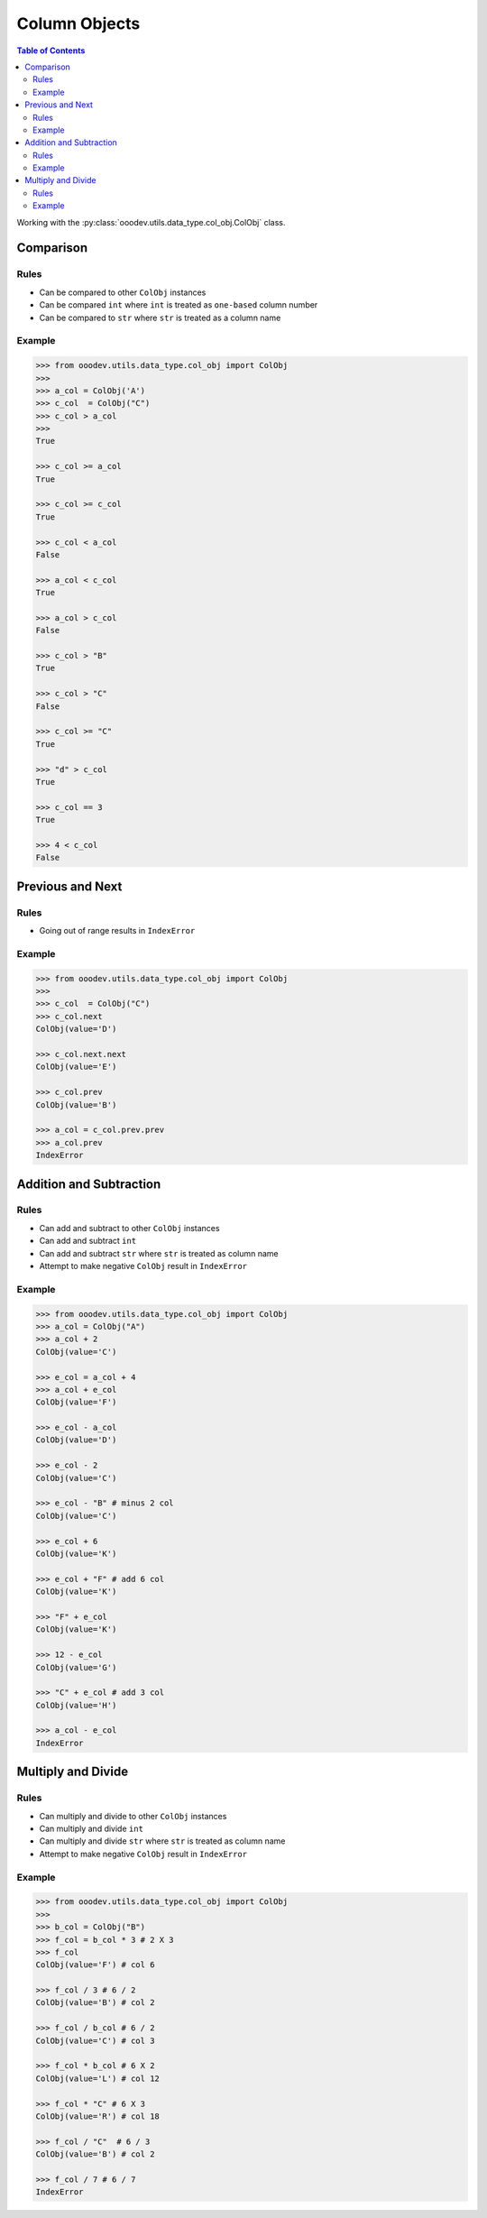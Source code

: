 .. _help_ooodev.utils.data_type.col_obj.ColObj:

Column Objects
==============

.. contents:: Table of Contents
    :local:
    :backlinks: top
    :depth: 2

Working with the :py:class:`ooodev.utils.data_type.col_obj.ColObj` class.

Comparison
----------

Rules
^^^^^

- Can be compared to other ``ColObj`` instances
- Can be compared ``int`` where ``int`` is treated as ``one-based`` column number
- Can be compared to ``str`` where ``str`` is treated as a column name

Example
^^^^^^^

.. code-block:: python

    >>> from ooodev.utils.data_type.col_obj import ColObj
    >>> 
    >>> a_col = ColObj('A')
    >>> c_col  = ColObj("C") 
    >>> c_col > a_col
    >>> 
    True

    >>> c_col >= a_col 
    True

    >>> c_col >= c_col 
    True

    >>> c_col < a_col  
    False

    >>> a_col < c_col
    True

    >>> a_col > c_col 
    False

    >>> c_col > "B"   
    True

    >>> c_col > "C" 
    False

    >>> c_col >= "C"
    True

    >>> "d" > c_col 
    True

    >>> c_col == 3 
    True

    >>> 4 < c_col  
    False


Previous and Next
-----------------

Rules
^^^^^

- Going out of range results in ``IndexError``

Example
^^^^^^^

.. code-block:: python

    >>> from ooodev.utils.data_type.col_obj import ColObj
    >>> 
    >>> c_col  = ColObj("C")
    >>> c_col.next
    ColObj(value='D')

    >>> c_col.next.next
    ColObj(value='E')

    >>> c_col.prev     
    ColObj(value='B')

    >>> a_col = c_col.prev.prev
    >>> a_col.prev
    IndexError

Addition and Subtraction
------------------------

Rules
^^^^^

- Can add and subtract to other ``ColObj`` instances
- Can add and subtract ``int``
- Can add and subtract ``str`` where ``str`` is treated as column name
- Attempt to make negative ``ColObj`` result in ``IndexError``

Example
^^^^^^^

.. code-block:: python

    >>> from ooodev.utils.data_type.col_obj import ColObj
    >>> a_col = ColObj("A")
    >>> a_col + 2
    ColObj(value='C')

    >>> e_col = a_col + 4
    >>> a_col + e_col
    ColObj(value='F')

    >>> e_col - a_col 
    ColObj(value='D')

    >>> e_col - 2
    ColObj(value='C')

    >>> e_col - "B" # minus 2 col
    ColObj(value='C')

    >>> e_col + 6  
    ColObj(value='K')

    >>> e_col + "F" # add 6 col
    ColObj(value='K')

    >>> "F" + e_col
    ColObj(value='K')

    >>> 12 - e_col
    ColObj(value='G')

    >>> "C" + e_col # add 3 col
    ColObj(value='H')

    >>> a_col - e_col 
    IndexError

Multiply and Divide
-------------------

Rules
^^^^^

- Can multiply and divide to other ``ColObj`` instances
- Can multiply and divide ``int``
- Can multiply and divide ``str`` where ``str`` is treated as column name
- Attempt to make negative ``ColObj`` result in ``IndexError``

Example
^^^^^^^

.. code-block:: python

    >>> from ooodev.utils.data_type.col_obj import ColObj
    >>>
    >>> b_col = ColObj("B")
    >>> f_col = b_col * 3 # 2 X 3
    >>> f_col
    ColObj(value='F') # col 6

    >>> f_col / 3 # 6 / 2
    ColObj(value='B') # col 2

    >>> f_col / b_col # 6 / 2
    ColObj(value='C') # col 3

    >>> f_col * b_col # 6 X 2
    ColObj(value='L') # col 12

    >>> f_col * "C" # 6 X 3
    ColObj(value='R') # col 18

    >>> f_col / "C"  # 6 / 3
    ColObj(value='B') # col 2

    >>> f_col / 7 # 6 / 7
    IndexError
